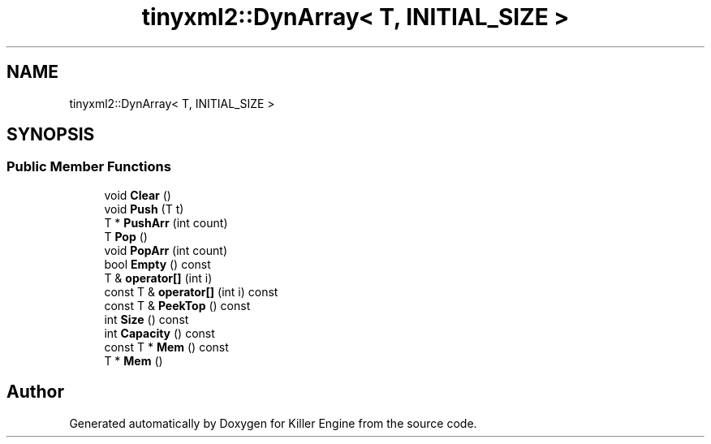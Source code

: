 .TH "tinyxml2::DynArray< T, INITIAL_SIZE >" 3 "Mon Jun 4 2018" "Killer Engine" \" -*- nroff -*-
.ad l
.nh
.SH NAME
tinyxml2::DynArray< T, INITIAL_SIZE >
.SH SYNOPSIS
.br
.PP
.SS "Public Member Functions"

.in +1c
.ti -1c
.RI "void \fBClear\fP ()"
.br
.ti -1c
.RI "void \fBPush\fP (T t)"
.br
.ti -1c
.RI "T * \fBPushArr\fP (int count)"
.br
.ti -1c
.RI "T \fBPop\fP ()"
.br
.ti -1c
.RI "void \fBPopArr\fP (int count)"
.br
.ti -1c
.RI "bool \fBEmpty\fP () const"
.br
.ti -1c
.RI "T & \fBoperator[]\fP (int i)"
.br
.ti -1c
.RI "const T & \fBoperator[]\fP (int i) const"
.br
.ti -1c
.RI "const T & \fBPeekTop\fP () const"
.br
.ti -1c
.RI "int \fBSize\fP () const"
.br
.ti -1c
.RI "int \fBCapacity\fP () const"
.br
.ti -1c
.RI "const T * \fBMem\fP () const"
.br
.ti -1c
.RI "T * \fBMem\fP ()"
.br
.in -1c

.SH "Author"
.PP 
Generated automatically by Doxygen for Killer Engine from the source code\&.
